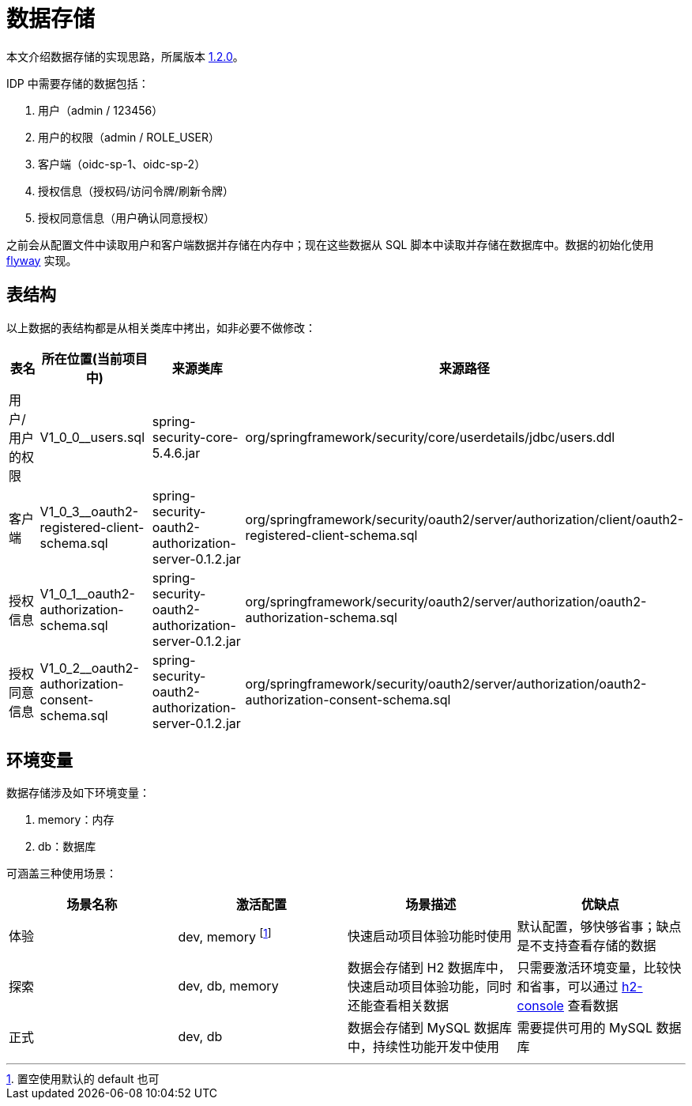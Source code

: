 = 数据存储

本文介绍数据存储的实现思路，所属版本 xref:version.adoc#_1_2_0[1.2.0]。

IDP 中需要存储的数据包括：

. 用户（admin / 123456）
. 用户的权限（admin / ROLE_USER）
. 客户端（oidc-sp-1、oidc-sp-2）
. 授权信息（授权码/访问令牌/刷新令牌）
. 授权同意信息（用户确认同意授权）

之前会从配置文件中读取用户和客户端数据并存储在内存中；现在这些数据从 SQL 脚本中读取并存储在数据库中。数据的初始化使用 https://flywaydb.org/[flyway^] 实现。

== 表结构

以上数据的表结构都是从相关类库中拷出，如非必要不做修改：

|===
|表名 |所在位置(当前项目中) |来源类库 |来源路径

|用户/用户的权限
|V1_0_0__users.sql
|spring-security-core-5.4.6.jar
|org/springframework/security/core/userdetails/jdbc/users.ddl

|客户端
|V1_0_3__oauth2-registered-client-schema.sql
|spring-security-oauth2-authorization-server-0.1.2.jar
|org/springframework/security/oauth2/server/authorization/client/oauth2-registered-client-schema.sql

|授权信息
|V1_0_1__oauth2-authorization-schema.sql
|spring-security-oauth2-authorization-server-0.1.2.jar
|org/springframework/security/oauth2/server/authorization/oauth2-authorization-schema.sql

|授权同意信息
|V1_0_2__oauth2-authorization-consent-schema.sql
|spring-security-oauth2-authorization-server-0.1.2.jar
|org/springframework/security/oauth2/server/authorization/oauth2-authorization-consent-schema.sql
|===

== 环境变量

数据存储涉及如下环境变量：

. memory：内存
. db：数据库

可涵盖三种使用场景：

|===
|场景名称 |激活配置 |场景描述 |优缺点

|体验
|dev, memory footnote:[置空使用默认的 default 也可]
|快速启动项目体验功能时使用
|默认配置，够快够省事；缺点是不支持查看存储的数据

|探索
|dev, db, memory
|数据会存储到 H2 数据库中，快速启动项目体验功能，同时还能查看相关数据
|只需要激活环境变量，比较快和省事，可以通过 http://127.0.0.1:9300/oidc-idp/h2-console[h2-console^] 查看数据

|正式
|dev, db
|数据会存储到 MySQL 数据库中，持续性功能开发中使用
|需要提供可用的 MySQL 数据库
|===
